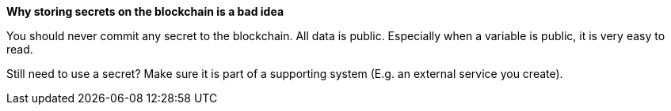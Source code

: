 *Why storing secrets on the blockchain is a bad idea*

You should never commit any secret to the blockchain. All data is public. Especially when a variable is public, it is very easy to read.

Still need to use a secret? Make sure it is part of a supporting system (E.g. an external service you create).

